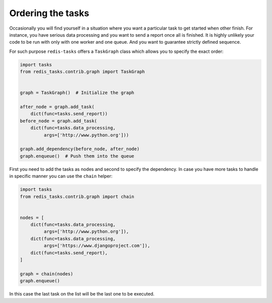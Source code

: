 Ordering the tasks
==================

Occasionally you will find yourself in a situation where you want a particular
task to get started when other finish. For instance, you have serious data processing
and you want to send a report once all is finished. It is highly unlikely your
code to be run with only with one worker and one queue. And you want to guarantee
strictly defined sequence.

For such purpose ``redis-tasks`` offers a ``TaskGraph`` class  which allows you to
specify the exact order:

.. code:: python

    import tasks
    from redis_tasks.contrib.graph import TaskGraph


    graph = TaskGraph()  # Initialize the graph

    after_node = graph.add_task(
        dict(func=tasks.send_report))
    before_node = graph.add_task(
        dict(func=tasks.data_processing,
             args=['http://www.python.org']))

    graph.add_dependency(before_node, after_node)
    graph.enqueue()  # Push them into the queue

First you need to add the tasks as nodes and second to specify the
dependency. In case you have more tasks to handle in specific manner you can use
the  ``chain`` helper:

.. code:: python

    import tasks
    from redis_tasks.contrib.graph import chain


    nodes = [
        dict(func=tasks.data_processing,
             args=['http://www.python.org']),
        dict(func=tasks.data_processing,
             args=['https://www.djangoproject.com']),
        dict(func=tasks.send_report),
    ]

    graph = chain(nodes)
    graph.enqueue()

In this case the last task on the list will be the last one to be executed.
